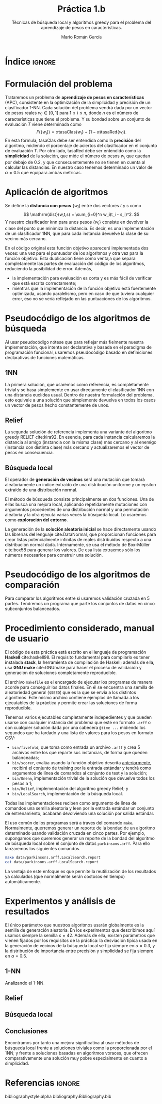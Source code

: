 #+TITLE: Práctica 1.b
#+SUBTITLE: Técnicas de búsqueda local y algoritmos greedy para el problema del aprendizaje de pesos en características.
#+AUTHOR: Mario Román García

#+latex_header: \usepackage{amsmath}
#+latex_header: \usepackage{algorithm}
#+latex_header: \usepackage[noend]{algpseudocode}
#+latex_header: \usepackage{pdflscape}
#+latex_header: \usepackage[a4paper]{geometry}

#+OPTIONS: toc:nil
#+LATEX_HEADER_EXTRA: \usepackage{wallpaper}\ThisULCornerWallPaper{1}{ugrA4.pdf}

# Portada con el número y título de la práctica, el curso académico, el
# nombre del problema escogido, los algoritmos considerados; el nombre,
# DNI y dirección e-mail del estudiante, y su grupo y horario de
# prácticas.

# TODO!: Índice


#+latex: \newpage
* Índice                                                             :ignore:
#+TOC: headlines 2
#+latex: \newpage
* Formulación del problema
# Máximo 1 página
Trataremos un problema de *aprendizaje de pesos en características*
(APC), consistente en la optimización de la simplicidad y precisión de
un clasificador 1-NN. Cada solución del problema vendrá dada por un
vector de pesos reales $w_i \in [0,1]$ para $1 \leq i \leq n$, donde $n$ es el número
de características que tiene el problema. Y su bondad sobre un conjunto
de evaluación $T$ viene determinada como
\[
F(\left\{ w_i \right\}) = \alpha \mathrm{tasaClas}\left\{ w_i \right\} + (1 - \alpha) \mathrm{tasaRed}\left\{ w_i \right\}.
\]
En esta fórmula, $\mathrm{tasaClas}$ debe ser entendida como la *precisión* del
algoritmo, midiendo el porcentaje de aciertos del clasificador en el
conjunto de evaluación $T$. Por otro lado, $\mathrm{tasaRed}$ debe ser entendido
como la *simplicidad* de la solución, que mide el número de pesos $w_i$ que
quedan por debajo de $0.2$, y que consecuentemente no se tienen en cuenta al
calcular las distancias. En nuestro caso tenemos determinado un valor de
$\alpha = 0.5$ que equipara ambas métricas.

* Aplicación de algoritmos
:PROPERTIES:
:ID:       1260d567-03c8-4b79-9549-4bbfdf0c22e9
:END:
# Máximo 4 páginas
Se define la *distancia con pesos* $\left\{ w_i \right\}$ entre dos vectores $t$ y $s$
como
\[
\mathrm{dist}(w,t,s) = \sum_{i=0}^n w_i(t_i - s_i)^2.
\]
Y nuestro clasificador $\mathrm{knn}$ para unos pesos $\left\{ w_i \right\}$ consiste en devolver
la clase del punto que minimiza la distancia. Es decir, es una implementación
de un clasificador 1NN, que para cada instancia devuelve la clase
de su vecino más cercano.

\begin{algorithm}
\small
\caption{Función objetivo (w : Pesos, T : Training, S : Test)}
\begin{algorithmic}[1]

\State $\mathrm{Obj}(w,T,S) = \alpha \cdot \mathrm{precision}(w,T,S) + (1-\alpha) \mathrm{simplicity}(w)$
\State $\mathrm{TasaRed}(w) = \mathrm{length} [x < 0.2 \mid x \in w] / \mathrm{length}\ w$
\State $\mathrm{TasaClas}(w,T,S) = \sum_{s \in S} (\mathrm{knn}(w,T,s) == s.Clase) / \mathrm{length}\ s$
\State $\mathrm{knn}(w,T,s) = (\mathrm{minimizador}_{t \in T} (\mathrm{dist^2}(\mathrm{trunca}(w),t,s))).Clase$
\State $\mathrm{trunca}(w) = \left\{ 0 \mbox{ si } w_i < 0.2;\quad w_i \mbox{ en otro caso }\mid w_i \in w \right\}$
\end{algorithmic}
\end{algorithm}

En el código original esta función objetivo aparecerá implementada dos
veces: una vez para el puntuador de los algoritmos y otra vez para la
función objetivo. Esta duplicación tiene como ventaja que separa
completamente las partes de evaluación del código de los algoritmos,
reduciendo la posibilidad de error. Además,

 * la implementación para evaluación es corta y es más fácil de
   verificar que está escrita correctamente;
 * mientras que la implementación de la función objetivo está
   fuertemente optimizada, usando paralelismo, pero en caso de que
   tuviera cualquier error, eso no se vería reflejado en las
   puntuaciones de los algoritmos.

* Pseudocódigo de los algoritmos de búsqueda
# No incluir listado total o parcial del código fuente (!)

Al usar pseudocódigo nótese que para reflejar más fielmente nuestra
implementación, que intenta ser declarativa y basada en el paradigma
de programación funcional, usaremos pseudocódigo basado en definiciones
declarativas de funciones matemáticas.

** 1NN
La primera solución, que usaremos como referencia, es completamente
trivial y se basa simplemente en usar directamente el clasificador
1NN con una distancia euclídea usual. Dentro de nuestra formulación
del problema, esto equivale a una solución que simplemente devuelva
en todos los casos un vector de pesos hecho constantemente de unos.

\begin{algorithm}
\small
\caption{1NN (t : Training)}
\begin{algorithmic}[1]

\State $\mathrm{1NN}(t) = \mathrm{replica}\ (\mathrm{nAttr}(t))\ \mbox{veces } 1$
\end{algorithmic}
\end{algorithm}

** Relief
La segunda solución de referencia implementa una variante del
algoritmo greedy RELIEF cite:kira92. En esencia, para cada instancia
calcularemos la distancia al amigo (instancia con la misma clase) más
cercano y al enemigo (instancia con distinta clase) más cercano y
actualizaremos el vector de pesos en consecuencia.

\[

\]

** Búsqueda local
El operador de *generación de vecinos* será una mutación que tomará
aleatoriamente un índice extraído de una distribución uniforme y un
epsilon extraído de una distribución normal. 

\begin{algorithm}
\small
\caption{Mutación en búsqueda local (w : Pesos, i : Índice, $\varepsilon$ : Epsilon)}
\begin{algorithmic}[1]

\State $\mathrm{Mutacion}(\varepsilon,i, w) = 
\mathrm{map}\ (\lambda (x,i). x + \delta_{ij} \varepsilon)\ (\mathrm{indexa}\ w)$
\end{algorithmic}
\end{algorithm}

El método de búsqueda consiste principalmente en dos funciones. Una de
ellas busca una mejora local, aplicando repetidamente mutaciones con
argumentos procedentes de una distribución normal y una permutación
aleatoria y la otra ejecuta varias veces la búsqueda local. Lo usaremos
como *exploración del entorno*.

\begin{algorithm}
\small
\caption{Búsqueda Local (s : Semilla, t : Training)}
\begin{algorithmic}[1]

\State $\mathrm{busqueda}(s,t) = \mathrm{repite}\ \mathrm{busquedaLocal}\ \mathrm{solucionAleatoria}$
\State \begin{aligned}
\mathrm{busquedaLocal}&(s,t,w) = \textrm{composicionDe} \\
& \$\ \textrm{busca}\ (\lambda w'. \textrm{objetivo}(w') < \textrm{objetivo}(w))\\
& \$\ \textrm{entreLasPrimeras}\ \min(20 \textrm{longitud}(w) , 15000) \\
& \$\ \textrm{map}\ (\mathrm{Mutacion}\ w) \\
& \$\ \left\{ (\sigma(n) , \varepsilon) \mid \varepsilon \sim {\cal N}(0,0.3), n \in \left\{ 0, .. , \mathrm{longitud}(w) \right\}  \right\} \\
& \$\ \mathrm{para}\ \sigma \mbox{ permutacion aleatoria}
\end{aligned}

\end{algorithmic}
\end{algorithm}

La generación de la *solución aleatoria inicial* se hace directamente usando
las librerías del lenguaje cite:DataNormal, que proporcionan funciones para crear listas
potencialmente infinitas de reales distribuidos respecto a una distribución
normal dada. Internamente, se usa el método de Box-Müller cite:box58 para generar los valores.
De esa lista extraemos sólo los números necesarios para construir
una solución.

\begin{algorithm}
\small
\caption{Solución aleatoria (t : Training)}
\begin{algorithmic}[1]

\State \begin{aligned}
\mathrm{solucionAleatoria}(t) &= \mbox{tomaLos } (\mathrm{nAttr}(t)) \mbox{ primerosDe } \\
& \mathrm{random} {\cal N}(\mu = 0.5, \sigma = 0.5)
\end{aligned}
\end{algorithmic}
\end{algorithm}


* Pseudocódigo de los algoritmos de comparación
Para comparar los algoritmos entre sí usaremos validación cruzada en 5
partes. Tendremos un programa que parte los conjuntos de datos en cinco
subconjuntos balanceados.

\begin{algorithm}
\small
\caption{Partición en 5 (t : Training)}
\begin{algorithmic}[1]

\State \begin{aligned}
\mathrm{5split}(t) &= \textrm{une}\ \textrm{partes1}\ \textrm{partes2} \\
\end{aligned}
\State $\mathrm{deClase1} = \mathrm{filtra}\ (\mathrm{.Clase} \equiv 1)$
\State $\mathrm{deClase2} = \mathrm{filtra}\ (\mathrm{.Clase} \equiv 2)$
\State $\mathrm{partes1} = \mathrm{parteEnTrozosDe}\ \lceil\mathrm{longitud}(t)/5\rceil\ \mathrm{deClase1}$
\State $\mathrm{partes2} = \mathrm{parteEnTrozosDe}\ \lceil\mathrm{longitud}(t)/5\rceil\ \mathrm{deClase2}$
\end{algorithmic}
\end{algorithm}

* Procedimiento considerado, manual de usuario
El código de esta práctica está escrito en el lenguaje de programación
*Haskell* cite:haskell98. El requisito fundamental para compilarlo es tener instalada
*stack*, la herramienta de compilación de Haskell; además de ella, usa
*GNU make* cite:GNUmake para hacer el proceso de validación y generación de soluciones
completamente reproducible.

El archivo =makefile= es el encargado de ejecutar los programas de
manera acorde para conseguir los datos finales. En él se encuentra una
semilla de aleatoriedad general (=$SEED=) que es la que se envía a los
distintos algoritmos. Este mismo archivo contiene ejemplos de llamada
a los ejecutables de la práctica y permite crear las soluciones de forma
reproducible.

Tenemos varios ejecutables completamente indepedientes y que pueden
usarse con cualquier instancia del problema que esté en formato =.arff=
o con cualquier solución dada por una cabecera =@time ...= midiendo
los segundos que ha tardado y una lista de valores para los pesos
en formato CSV:

 * =bin/fivefold=, que toma como entrada un archivo =.arff= y crea 5
   archivos entre los que reparte sus instancias, de forma que queden
   balanceadas;
 * =bin/scorer=, evalúa usando la función objetivo descrita [[id:1260d567-03c8-4b79-9549-4bbfdf0c22e9][anteriormente]],
   recibirá el conjunto de training por la entrada estándar y tendrá
   como argumentos de línea de comandos al conjunto de test y la solución;
 * =bin/Onenn=, implementación trivial de la solución que devuelve
   todos los pesos a 1;
 * =bin/Relief=, implementación del algoritmo greedy Relief; y
 * =bin/LocalSearch=, implementación de la búsqueda local.

Todas las implementaciones reciben como argumento de línea de comandos
una semilla aleatoria y leen por la entrada estándar un conjunto de
entrenamiento; acabarán devolviendo una solución por salida estándar.

El uso común de los programas será a traves del comando =make=. Normalmente,
querremos generar un reporte de la bondad de un algoritmo determinado usando
validación cruzada en cinco partes. Por ejemplo, supongamos que queremos
generar un reporte de la bondad del algoritmo de búsqueda local sobre el 
conjunto de datos =parkinsons.arff=. Para ello lanzaremos los siguientes
comandos.

#+BEGIN_SRC bash
make data/parkinsons.arff.LocalSearch.report
cat data/parkinsons.arff.LocalSearch.report
#+END_SRC

La ventaja de este enfoque es que permite la reutilización de los resultados
ya calculados (que normalmente serán costosos en tiempo) automáticamente.

* Experimentos y análisis de resultados
El único parámetro que nuestros algoritmos usarán globalmente es la
semilla de generación aleatoria. En los experimentos que describimos
aquí usamos siempre la semilla $s = 42$.
Además de ella, existen parámetros que vienen fijados por los requisitos de
la práctica: la desviación típica usada en la generación de vecinos de la
búsqueda local se fija siempre en $\sigma = 0.3$, y la distribución de importancia
entre precisión y simplicidad se fija siempre en $\alpha = 0.5$.

** 1-NN
Analizando el 1-NN.

\begin{table}[!ht]
\small
\centering
    \caption{Algoritmo 1-NN en el problema del APC}
    \label{multiprogram}
    \begin{tabular}{c|c|c|c|c|c|c|c|c|c|c|c|c|}
        \cline{2-13}
        &\multicolumn{4}{|c|}{Ozone} & \multicolumn{4}{|c|}{Parkinsons} & \multicolumn{4}{|c|}{Spectf}\\
        \cline{2-13}
         & \%clas & \%red & Agr. & T
         & \%clas & \%red & Agr. & T
         & \%clas & \%red & Agr. & T \\
        \hline
        \multicolumn{1}{|c|}{Partición 1} & * &  &  & & * &&&& * &&& \\
        \multicolumn{1}{|c|}{Partición 2} & * &  &  & & * &&&& * &&& \\
        \multicolumn{1}{|c|}{Partición 3} & * &  &  & & * &&&& * &&& \\
        \multicolumn{1}{|c|}{Partición 4} & * &  &  & & * &&&& * &&& \\
        \hline
\end{tabular}
\end{table}

** Relief
** Búsqueda local
** Conclusiones
Encontramos por tanto una mejora significativa al usar métodos de
búsqueda local frente a soluciones triviales como la proporcionada
por el 1NN; y frente a soluciones basadas en algoritmos voraces, que
ofrecen comparativamente una solución muy pobre especialmente en cuanto
a simplicidad.

* Referencias :ignore:
bibliographystyle:alpha
bibliography:Bibliography.bib
